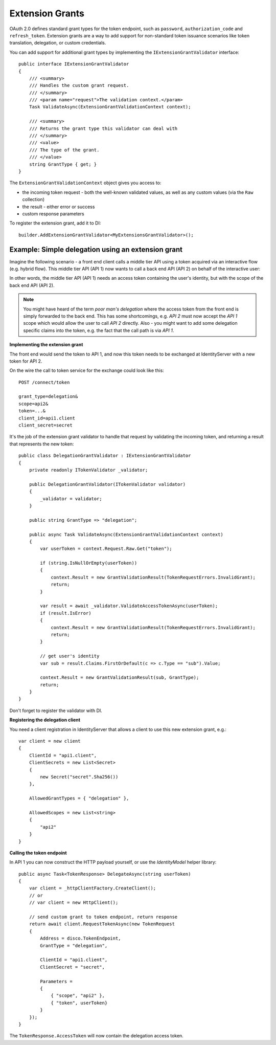 .. _refExtensionGrants:
Extension Grants
================

OAuth 2.0 defines standard grant types for the token endpoint, such as ``password``, ``authorization_code`` and ``refresh_token``. Extension grants are a way to add support for non-standard token issuance scenarios like token translation, delegation, or custom credentials.

You can add support for additional grant types by implementing the ``IExtensionGrantValidator`` interface::

    public interface IExtensionGrantValidator
    {
        /// <summary>
        /// Handles the custom grant request.
        /// </summary>
        /// <param name="request">The validation context.</param>
        Task ValidateAsync(ExtensionGrantValidationContext context);

        /// <summary>
        /// Returns the grant type this validator can deal with
        /// </summary>
        /// <value>
        /// The type of the grant.
        /// </value>
        string GrantType { get; }
    }

The ``ExtensionGrantValidationContext`` object gives you access to:

* the incoming token request - both the well-known validated values, as well as any custom values (via the ``Raw`` collection)
* the result - either error or success
* custom response parameters

To register the extension grant, add it to DI::

    builder.AddExtensionGrantValidator<MyExtensionsGrantValidator>();


Example: Simple delegation using an extension grant
^^^^^^^^^^^^^^^^^^^^^^^^^^^^^^^^^^^^^^^^^^^^^^^^^^^
Imagine the following scenario - a front end client calls a middle tier API using a token acquired via an interactive flow (e.g. hybrid flow).
This middle tier API (API 1) now wants to call a back end API (API 2) on behalf of the interactive user:

.. image:: images/delegation.png

In other words, the middle tier API (API 1) needs an access token containing the user's identity, but with the scope of the back end API (API 2).

.. note:: You might have heard of the term *poor man's delegation* where the access token from the front end is simply forwarded to the back end. This has some shortcomings, e.g. *API 2* must now accept the *API 1* scope which would allow the user to call *API 2* directly. Also - you might want to add some delegation specific claims into the token, e.g. the fact that the call path is via *API 1*.

**Implementing the extension grant**

The front end would send the token to API 1, and now this token needs to be exchanged at IdentityServer with a new token for API 2.

On the wire the call to token service for the exchange could look like this::

    POST /connect/token

    grant_type=delegation&
    scope=api2&
    token=...&
    client_id=api1.client
    client_secret=secret

It's the job of the extension grant validator to handle that request by validating the incoming token, and returning a result that represents the new token::

    public class DelegationGrantValidator : IExtensionGrantValidator
    {
        private readonly ITokenValidator _validator;

        public DelegationGrantValidator(ITokenValidator validator)
        {
            _validator = validator;
        }

        public string GrantType => "delegation";

        public async Task ValidateAsync(ExtensionGrantValidationContext context)
        {
            var userToken = context.Request.Raw.Get("token");

            if (string.IsNullOrEmpty(userToken))
            {
                context.Result = new GrantValidationResult(TokenRequestErrors.InvalidGrant);
                return;
            }

            var result = await _validator.ValidateAccessTokenAsync(userToken);
            if (result.IsError)
            {
                context.Result = new GrantValidationResult(TokenRequestErrors.InvalidGrant);
                return;
            }

            // get user's identity
            var sub = result.Claims.FirstOrDefault(c => c.Type == "sub").Value;

            context.Result = new GrantValidationResult(sub, GrantType);
            return;
        }
    }

Don't forget to register the validator with DI.

**Registering the delegation client**

You need a client registration in IdentityServer that allows a client to use this new extension grant, e.g.::

    var client = new client
    {
        ClientId = "api1.client",
        ClientSecrets = new List<Secret>
        {
            new Secret("secret".Sha256())
        },
        
        AllowedGrantTypes = { "delegation" },

        AllowedScopes = new List<string>
        {
            "api2"
        }
    }

**Calling the token endpoint**

In API 1 you can now construct the HTTP payload yourself, or use the *IdentityModel* helper library::


    public async Task<TokenResponse> DelegateAsync(string userToken)
    {
        var client = _httpClientFactory.CreateClient();
        // or 
        // var client = new HttpClient();

        // send custom grant to token endpoint, return response
        return await client.RequestTokenAsync(new TokenRequest
        {
            Address = disco.TokenEndpoint,
            GrantType = "delegation",

            ClientId = "api1.client",
            ClientSecret = "secret",

            Parameters =
            {
                { "scope", "api2" },
                { "token", userToken}
            }                
        });
    }

The ``TokenResponse.AccessToken`` will now contain the delegation access token.
